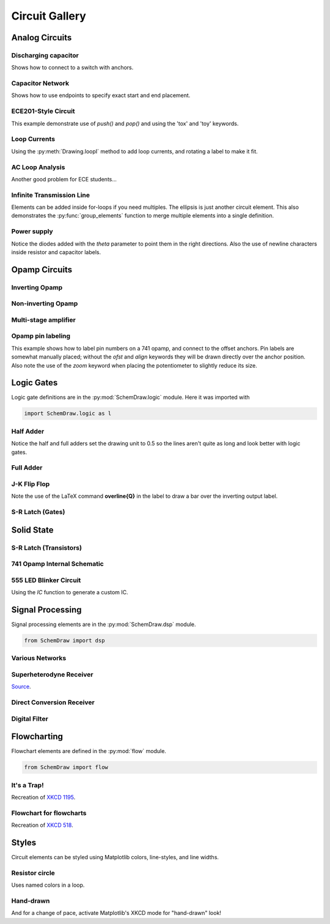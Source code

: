 Circuit Gallery
===============

.. jupyter-execute::
    :hide-code:

    %config InlineBackend.figure_format = 'svg'
    import SchemDraw
    from SchemDraw import elements as elm
    from SchemDraw import logic
    from SchemDraw import dsp
    from SchemDraw import flow


Analog Circuits
---------------

Discharging capacitor
^^^^^^^^^^^^^^^^^^^^^

Shows how to connect to a switch with anchors.

.. jupyter-execute::
    :code-below:
    
    d = SchemDraw.Drawing()
    V1 = d.add(elm.SOURCE_V, label='5V')
    d.add(elm.LINE, d='right', l=d.unit*.75)
    S1 = d.add(elm.SWITCH_SPDT2_CLOSE, d='up', anchor='b', rgtlabel='$t=0$')
    d.add(elm.LINE, d='right', xy=S1.c,  l=d.unit*.75)
    d.add(elm.RES, d='down', label='$100\Omega$', botlabel=['+','$v_o$','-'])
    d.add(elm.LINE, to=V1.start)
    d.add(elm.CAP, xy=S1.a, d='down', toy=V1.start, label='1$\mu$F')
    d.add(elm.DOT)
    d.draw()


Capacitor Network
^^^^^^^^^^^^^^^^^

Shows how to use endpoints to specify exact start and end placement.

.. jupyter-execute::
    :code-below:

    d = SchemDraw.Drawing()
    A  = d.add(elm.DOT, label='a')
    C1 = d.add(elm.CAP, label='8nF')
    C2 = d.add(elm.CAP, label='18nF')
    C3 = d.add(elm.CAP, botlabel='8nF', d='down')
    C4 = d.add(elm.CAP, botlabel='32nF', d='left')
    C5 = d.add(elm.CAP, botlabel='40nF')
    B  = d.add(elm.DOT, label='b')
    C6 = d.add(elm.CAP, label='2.8nF', endpts=[C1.end,C5.start])
    C7 = d.add(elm.CAP, endpts=[C2.end,C5.start])
    C7.add_label('5.6nF', loc='center', ofst=[-.3,-.1], align=('right','bottom'))
    d.draw()



ECE201-Style Circuit
^^^^^^^^^^^^^^^^^^^^

This example demonstrate use of `push()` and `pop()` and using the 'tox' and 'toy' keywords.

.. jupyter-execute::
    :code-below:

    d = SchemDraw.Drawing(unit=2)  # unit=2 makes elements have shorter than normal leads
    d.push()
    R1 = d.add(elm.RES, d='down', label='20$\Omega$')
    V1 = d.add(elm.SOURCE_V, d='down', reverse=True, label='120V')
    d.add(elm.LINE, d='right', l=3)
    d.add(elm.DOT)
    d.pop()
    d.add(elm.LINE, d='right', l=3)
    d.add(elm.DOT)
    d.add(elm.SOURCE_V, d='down', label='60V', reverse=True)
    d.add(elm.RES, label='5$\Omega$')
    d.add(elm.DOT)
    d.add(elm.LINE, d='right', l=3)
    d.add(elm.SOURCE_I, d='up', label='36A')
    d.add(elm.RES, label='10$\Omega$')
    d.add(elm.DOT)
    d.add(elm.LINE, d='left', l=3, move_cur=False)
    d.add(elm.LINE, d='right', l=3)
    d.add(elm.DOT)
    R6 = d.add(elm.RES, d='down', toy=V1.end, label='6$\Omega$')
    d.add(elm.DOT)
    d.add(elm.LINE, d='left', l=3, move_cur=False)
    d.add(elm.RES, d='right', xy=R6.start, label='1.6$\Omega$')
    d.add(elm.DOT, label='a')
    d.add(elm.LINE, d='right', xy=R6.end)
    d.add(elm.DOT, label='b')
    d.draw()


Loop Currents
^^^^^^^^^^^^^

Using the :py:meth:`Drawing.loopI` method to add loop currents, and rotating a label to make it fit.

.. jupyter-execute::
    :code-below:

    d = SchemDraw.Drawing(unit=5)
    V1 = d.add(elm.SOURCE_V, label='$20V$')
    R1 = d.add(elm.RES, d='right', label='400$\Omega$')
    d.add(elm.DOT)
    d.push()
    R2 = d.add(elm.RES, d='down', botlabel='100$\Omega$', lblrotate=True)
    d.add(elm.DOT)
    d.pop()
    L1 = d.add(elm.LINE)
    I1 = d.add(elm.SOURCE_I, d='down', botlabel='1A')
    L2 = d.add(elm.LINE, d='left', tox=V1.start)
    d.loopI([R1,R2,L2,V1], '$I_1$', pad=1.25)
    d.loopI([R1,I1,L2,R2], '$I_2$', pad=1.25)  # Use R1 as top element for both so they get the same height
    d.draw()


AC Loop Analysis
^^^^^^^^^^^^^^^^

Another good problem for ECE students...

.. jupyter-execute::
    :code-below:
    
    d = SchemDraw.Drawing()
    I1 = d.add(elm.SOURCE_I, label=r'$5\angle 0^{\circ}$A')
    d.add(elm.DOT)
    d.push()
    d.add(elm.CAP, d='right', label=r'$-j3\Omega$')
    d.add(elm.DOT)
    d.push()
    d.add(elm.INDUCTOR, d='down', label=r'$j2\Omega$')
    d.add(elm.DOT)
    d.pop()
    d.add(elm.RES, d='right', label=r'$5\Omega$')
    d.add(elm.DOT)
    V1 = d.add(elm.SOURCE_V, d='down', reverse=True, botlabel=r'$5\angle -90^{\circ}$V')
    d.add(elm.LINE, d='left', tox=I1.start)
    d.pop()
    d.add(elm.LINE, d='up', l=d.unit*.8)
    L1 = d.add(elm.INDUCTOR, d='right', label=r'$j3\Omega$', tox=V1.start)
    d.add(elm.LINE, d='down', l=d.unit*.8)
    d.labelI(L1, '$i_g$', top=False)
    d.draw()

Infinite Transmission Line
^^^^^^^^^^^^^^^^^^^^^^^^^^

Elements can be added inside for-loops if you need multiples.
The ellipsis is just another circuit element.
This also demonstrates the :py:func:`group_elements` function to merge multiple elements into a single definition.

.. jupyter-execute::
    :code-below:
    
    d1 = SchemDraw.Drawing()
    d1.add(elm.RES)
    d1.push()
    d1.add(elm.CAP, d='down')
    d1.add(elm.LINE, d='left')
    d1.pop()
    RC = SchemDraw.group_elements(d1)

    d2 = SchemDraw.Drawing()
    for i in range(3):
        d2.add(RC)

    d2.push()
    d2.add(elm.LINE, l=d2.unit/6)
    d2.add(elm.ELLIPSIS)
    d2.add(RC)
    d2.pop()
    d2.here = [d2.here[0], d2.here[1]-d2.unit]
    d2.add(elm.LINE, d='right', l=d2.unit/6)
    d2.add(elm.ELLIPSIS)
    d2.draw()


Power supply
^^^^^^^^^^^^

Notice the diodes added with the `theta` parameter to point them in the right directions.
Also the use of newline characters inside resistor and capacitor labels.

.. jupyter-execute::
    :code-below:
    
    d = SchemDraw.Drawing(inches_per_unit=.5, unit=3)
    D1 = d.add(elm.DIODE, theta=-45)
    d.add(elm.DOT)
    D2 = d.add(elm.DIODE, theta=225, reverse=True)
    d.add(elm.DOT)
    D3 = d.add(elm.DIODE, theta=135, reverse=True)
    d.add(elm.DOT)
    D4 = d.add(elm.DIODE, theta=45)
    d.add(elm.DOT)

    d.add(elm.LINE, xy=D3.end, d='left', l=d.unit/2)
    d.add(elm.DOT_OPEN)
    G = d.add(elm.GAP, d='up', toy=D1.start, label='AC IN')
    d.add(elm.LINE, xy=D4.end, d='left', tox=G.start)
    d.add(elm.DOT_OPEN)

    top = d.add(elm.LINE, xy=D2.end, d='right', l=d.unit*3)
    Q2 = d.add(elm.BJT_NPN_C, anchor='collector', d='up', label='Q2\n2n3055')
    d.add(elm.LINE, xy=Q2.base, d='down', l=d.unit/2)
    Q2b = d.add(elm.DOT)
    d.add(elm.LINE, d='left', l=d.unit/3)
    Q1 = d.add(elm.BJT_NPN_C, anchor='emitter', d='up', label='Q1\n    2n3054')
    d.add(elm.LINE, d='up', xy=Q1.collector, toy=top.center)
    d.add(elm.DOT)

    d.add(elm.LINE, d='down', xy=Q1.base, l=d.unit/2)
    d.add(elm.DOT)
    d.add(elm.ZENER, d='down', reverse=True, botlabel='D2\n500mA')
    d.add(elm.DOT)
    G = d.add(elm.GND)
    d.add(elm.LINE, d='left')
    d.add(elm.DOT)
    d.add(elm.CAP_P, botlabel='C2\n100$\mu$F\n50V', d='up', reverse=True)
    d.add(elm.DOT)
    d.push()
    d.add(elm.LINE, d='right')
    d.pop()
    d.add(elm.RES, d='up', toy=top.end, botlabel='R1\n2.2K\n50V')
    d.add(elm.DOT)

    d.here = [d.here[0]-d.unit, d.here[1]]
    d.add(elm.DOT)
    d.add(elm.CAP_P, d='down', toy=G.start, label='C1\n 1000$\mu$F\n50V', flip=True)
    d.add(elm.DOT)
    d.add(elm.LINE, xy=G.start, tox=D4.start, d='left')
    d.add(elm.LINE, d='up', toy=D4.start)

    d.add(elm.RES, d='right', xy=Q2b.center, label='R2', botlabel='56$\Omega$ 1W')
    d.add(elm.DOT)
    d.push()
    d.add(elm.LINE, d='up', toy=top.start)
    d.add(elm.DOT)
    d.add(elm.LINE, d='left', tox=Q2.emitter)
    d.pop()
    d.add(elm.CAP_P, d='down', toy=G.start, botlabel='C3\n470$\mu$F\n50V')
    d.add(elm.DOT)
    d.add(elm.LINE, d='left', tox=G.start, move_cur=False)
    d.add(elm.LINE, d='right')
    d.add(elm.DOT)
    d.add(elm.RES, d='up', toy=top.center, botlabel='R3\n10K\n1W')
    d.add(elm.DOT)
    d.add(elm.LINE, d='left', move_cur=False)
    d.add(elm.LINE, d='right')
    d.add(elm.DOT_OPEN)
    d.add(elm.GAP, d='down', toy=G.start, label='$V_{out}$')
    d.add(elm.DOT_OPEN)
    d.add(elm.LINE, d='left')
    d.draw()


Opamp Circuits
--------------

Inverting Opamp
^^^^^^^^^^^^^^^

.. jupyter-execute::
    :code-below:
    
    d = SchemDraw.Drawing()
    op = d.add(elm.OPAMP)
    d.add(elm.LINE, d='left', xy=op.in2, l=d.unit/4)
    d.add(elm.LINE, d='down', l=d.unit/5)
    d.add(elm.GND)
    d.add(elm.LINE, d='left', xy=op.in1, l=d.unit/6)
    d.add(elm.DOT)
    d.push()
    Rin = d.add(elm.RES, d='left', xy=op.in1-[d.unit/5,0], botlabel='$R_{in}$', lftlabel='$v_{in}$')
    d.pop()
    d.add(elm.LINE, d='up', l=d.unit/2)
    Rf = d.add(elm.RES,  d='right', l=d.unit*1, label='$R_f$')
    d.add(elm.LINE, d='down', toy=op.out)
    d.add(elm.DOT)
    d.add(elm.LINE, d='left', tox=op.out)
    d.add(elm.LINE, d='right', l=d.unit/4, rgtlabel='$v_{o}$')
    d.draw()


Non-inverting Opamp
^^^^^^^^^^^^^^^^^^^

.. jupyter-execute::
    :code-below:

    d = SchemDraw.Drawing()
    op = d.add(elm.OPAMP)
    d.add(elm.LINE, xy=op.out, l=.75)
    d.add(elm.LINE, xy=op.in1, d='left', l=.75)
    d.add(elm.LINE, d='up', l=1.5)
    d.add(elm.DOT)
    R1 = d.add(elm.RES, d='left', label='$R_1$')
    d.add(elm.GND)
    Rf = d.add(elm.RES, d='right', xy=R1.start, tox=op.out+.5, label='$R_f$')
    d.add(elm.LINE, d='down', toy=op.out)
    dot = d.add(elm.DOT)
    d.add(elm.LINE, d='left', xy=op.in2, l=.75)
    d.add(elm.DOT)
    R3 = d.add(elm.RES, d='down', label='$R_3$')
    d.add(elm.DOT)
    d.add(elm.GND)
    R2 = d.add(elm.RES, d='left', xy=R3.start, label='$R_2$')
    d.add(elm.SOURCE_V, d='down', reverse=True, label='$v_{in}$')
    d.add(elm.LINE, d='right', tox=Rf.end)
    d.add(elm.GAP_LABEL, d='down', xy=dot.start, toy=R3.end, label=['+','$v_o$','$-$'])
    d.draw()


Multi-stage amplifier
^^^^^^^^^^^^^^^^^^^^^

.. jupyter-execute::
    :code-below:
    
    d = SchemDraw.Drawing()
    d.add(elm.GND)
    d.add(elm.SOURCE_V, label='$500mV$')

    d.add(elm.RES, d='right', label='20k$\Omega$')
    Vin = d.add(elm.DOT)
    d.add(elm.LINE, l=.5)
    O1 = d.add(elm.OPAMP, anchor='in1')
    d.add(elm.LINE, l=.75, d='left', xy=O1.in2)
    d.add(elm.GND)
    d.add(elm.LINE,xy=Vin.start,d='up',l=2)
    d.add(elm.RES,d='right',label='100k$\Omega$')
    d.add(elm.LINE,d='down',toy=O1.out)
    d.add(elm.DOT)
    d.add(elm.LINE,xy=O1.out,d='right',l=5)
    O2 = d.add(elm.OPAMP, anchor='in2')
    Vin2 = d.add(elm.LINE, l=.5, d='left', xy=O2.in1)
    d.add(elm.DOT)
    d.add(elm.RES, d='left', label='30k$\Omega$')
    d.add(elm.GND)
    d.add(elm.LINE,xy=Vin2.end,d='up',l=1.5)
    d.add(elm.RES,d='right',label='90k$\Omega$')
    d.add(elm.LINE,d='down',toy=O2.out)
    d.add(elm.DOT)
    d.add(elm.LINE, xy=O2.out,d='right',l=1, rgtlabel='$v_{out}$')
    d.draw()


Opamp pin labeling
^^^^^^^^^^^^^^^^^^

This example shows how to label pin numbers on a 741 opamp, and connect to the offset anchors.
Pin labels are somewhat manually placed; without the `ofst` and `align` keywords they
will be drawn directly over the anchor position. Also note the use of the `zoom` keyword
when placing the potentiometer to slightly reduce its size.

.. jupyter-execute::
    :code-below:

    d = SchemDraw.Drawing(fontsize=12)
    op = d.add(elm.OPAMP, label='741', lblloc='center', lblofst=0)
    d.add(elm.LINE, xy=op.in1, d='left', l=.5)
    d.add(elm.LINE, d='down', l=d.unit/2)
    d.add(elm.GND)
    d.add(elm.LINE, xy=op.in2, d='left', l=.5)
    d.add(elm.LINE, xy=op.out, d='right', l=.5, rgtlabel='$V_o$')
    d.add(elm.LINE, xy=op.vd, d='up', l=1, rgtlabel='$+V_s$')
    trim = d.add(elm.POT, xy=op.n1, d='down', flip=True, zoom=.7)
    d.add(elm.LINE, d='right', tox=op.n1a)
    d.add(elm.LINE, d='up', to=op.n1a)
    d.add(elm.LINE, d='left', xy=trim.tap, tox=op.vs)
    d.add(elm.DOT)
    d.push()
    d.add(elm.LINE, d='down', l=d.unit/3)
    d.add(elm.GND)
    d.pop()
    d.add(elm.LINE, d='up', toy=op.vs)    
    op.add_label('1', loc='n1', size=9, ofst=[-.1, -.25], align=('right', 'top'))
    op.add_label('5', loc='n1a', size=9, ofst=[-.1, -.25], align=('right', 'top'))
    op.add_label('4', loc='vs', size=9, ofst=[-.1, -.2], align=('right', 'top'))
    op.add_label('7', loc='vd', size=9, ofst=[-.1, .2], align=('right', 'bottom'))
    op.add_label('2', loc='in1', size=9, ofst=[-.1, .1], align=('right', 'bottom'))
    op.add_label('3', loc='in2', size=9, ofst=[-.1, .1], align=('right', 'bottom'))
    op.add_label('6', loc='out', size=9, ofst=[-.1, .1], align=('left', 'bottom'))
    d.draw()


Logic Gates
-----------    

Logic gate definitions are in the :py:mod:`SchemDraw.logic` module. Here it was imported with

.. code-block:: python

    import SchemDraw.logic as l


Half Adder
^^^^^^^^^^

Notice the half and full adders set the drawing unit to 0.5 so the lines aren't quite as long and look better with logic gates.

.. jupyter-execute::
    :code-below:

    d = SchemDraw.Drawing(unit=.5)
    S = d.add(logic.XOR2, rgtlabel='$S$')
    A = d.add(logic.DOT, xy=S.in1)
    d.add(logic.LINE, d='left', l=d.unit*2, lftlabel='$A$')
    d.add(logic.LINE, d='left', xy=S.in2)
    B = d.add(logic.DOT)
    d.add(logic.LINE, d='left', lftlabel='$B$')

    d.add(logic.LINE, d='down', xy=A.start, l=d.unit*3)
    C = d.add(logic.AND2, d='right', anchor='in1', rgtlabel='$C$')
    d.add(logic.LINE, d='down', xy=B.start, toy=C.in2)
    d.add(logic.LINE, to=C.in2)
    d.draw()


Full Adder
^^^^^^^^^^

.. jupyter-execute::
    :code-below:
    
    d = SchemDraw.Drawing(unit=.5)
    X1 = d.add(logic.XOR2)
    d.add(logic.DOT)
    A = d.add(logic.DOT, xy=X1.in1)
    Ain = d.add(logic.LINE, d='left', l=d.unit*2, lftlabel='$A$')
    d.add(logic.LINE, d='left', xy=X1.in2)
    B = d.add(logic.DOT)
    d.add(logic.LINE, d='left', lftlabel='$B$')

    d.add(logic.LINE, xy=X1.out, d='right', l=d.unit)
    X2 = d.add(logic.XOR2, anchor='in1')
    C = d.add(logic.LINE, d='down', xy=X2.in2, l=d.unit*2)
    d.push()
    d.add(logic.DOT, xy=C.center)
    d.add(logic.LINE, d='left', tox=Ain.end, lftlabel='$C_{in}$')
    d.pop()

    A1 = d.add(logic.AND2, d='right', anchor='in1')
    d.add(logic.LINE, d='left', xy=A1.in2, tox=X1.out)
    d.add(logic.LINE, d='up', toy=X1.out)
    A2 = d.add(logic.AND2, d='right', anchor='in1', xy=[A1.in1[0],A1.in2[1]-d.unit*2])
    d.add(logic.LINE, xy=A2.in1, d='left', tox=A.start)
    d.add(logic.LINE, d='up', toy=A.start)
    d.add(logic.LINE, xy=A2.in2, d='left', tox=B.start)
    d.add(logic.LINE, d='up', toy=B.start)

    O1 = d.add(logic.OR2, d='right', xy=[A1.out[0],(A1.out[1]+A2.out[1])/2], rgtlabel='$C_{out}$')
    d.add(logic.LINE, xy=A1.out,d='down', toy=O1.in1)
    d.add(logic.LINE, xy=A2.out,d='up', toy=O1.in2)
    d.add(logic.LINE, xy=X2.out, d='right', tox=O1.out, rgtlabel='$S$')
    d.draw()




J-K Flip Flop
^^^^^^^^^^^^^

Note the use of the LaTeX command **overline{Q}** in the label to draw a bar over the inverting output label.

.. jupyter-execute::
    :code-below:
    
    d = SchemDraw.Drawing()
    # Two front gates (SR latch)
    G1 = d.add(logic.NAND2, anchor='in1')
    d.add(logic.LINE, l=d.unit/6)
    Q1 = d.add(logic.DOT)
    d.add(logic.LINE, l=d.unit/6)
    Q2 = d.add(logic.DOT)
    d.add(logic.LINE, l=d.unit/3, rgtlabel='$Q$')
    G2 = d.add(logic.NAND2, anchor='in1', xy=[G1.in1[0],G1.in1[1]-2.5])
    d.add(logic.LINE, l=d.unit/6)
    Qb = d.add(logic.DOT)
    d.add(logic.LINE, l=d.unit/3)
    Qb2 = d.add(logic.DOT)
    d.add(logic.LINE, l=d.unit/6, rgtlabel='$\overline{Q}$')
    S1 = d.add(logic.LINE, xy=G2.in1, d='up', l=d.unit/6)
    d.add(logic.LINE, d='down', xy=Q1.start, l=d.unit/6)
    d.add(logic.LINE, to=S1.end)
    R1 = d.add(logic.LINE, xy=G1.in2, d='down', l=d.unit/6)
    d.add(logic.LINE, d='up', xy=Qb.start, l=d.unit/6)
    d.add(logic.LINE, to=R1.end)

    # Two back gates
    d.add(logic.LINE, xy=G1.in1, d='left', l=d.unit/6)
    J = d.add(logic.NAND3, anchor='out', reverse=True)
    d.add(logic.LINE, xy=J.in3, d='up', l=d.unit/6)
    d.add(logic.LINE, d='right', tox=Qb2.start)
    d.add(logic.LINE, d='down', toy=Qb2.start)
    d.add(logic.LINE, d='left', xy=J.in2, l=d.unit/4, lftlabel='$J$')
    d.add(logic.LINE, xy=G2.in2, d='left', l=d.unit/6)
    K = d.add(logic.NAND3, anchor='out', reverse=True)
    d.add(logic.LINE, xy=K.in1, d='down', l=d.unit/6)
    d.add(logic.LINE, d='right', tox=Q2.start)
    d.add(logic.LINE, d='up', toy=Q2.start)
    d.add(logic.LINE, d='left', xy=K.in2, l=d.unit/4, lftlabel='$K$')
    C = d.add(logic.LINE, d='down', xy=J.in1, toy=K.in3)
    d.add(logic.DOT, xy=C.center)
    d.add(logic.LINE, d='left', xy=C.center, l=d.unit/4, lftlabel='$CLK$')
    d.draw()


S-R Latch (Gates)
^^^^^^^^^^^^^^^^^

.. jupyter-execute::
    :code-below:
    
    d = SchemDraw.Drawing()
    d.add(logic.LINE, l=d.unit/4, lftlabel='$R$')
    G1 = d.add(logic.NOR2, anchor='in1')
    d.add(logic.LINE, l=d.unit/4)
    Q = d.add(logic.DOT)
    d.add(logic.LINE, l=d.unit/4, rgtlabel='$Q$')

    G2 = d.add(logic.NOR2, anchor='in1', xy=[G1.in1[0],G1.in1[1]-2.5])
    d.add(logic.LINE, l=d.unit/4)
    Qb = d.add(logic.DOT)
    d.add(logic.LINE, l=d.unit/4, rgtlabel='$\overline{Q}$')
    S1 = d.add(logic.LINE, xy=G2.in1, d='up', l=d.unit/6)
    d.add(logic.LINE, d='down', xy=Q.start, l=d.unit/6)
    d.add(logic.LINE, to=S1.end)
    R1 = d.add(logic.LINE, xy=G1.in2, d='down', l=d.unit/6)
    d.add(logic.LINE, d='up', xy=Qb.start, l=d.unit/6)
    d.add(logic.LINE, to=R1.end)
    d.add(logic.LINE, d='left', xy=G2.in2, l=d.unit/4, lftlabel='$S$')
    d.draw()



Solid State
-----------

S-R Latch (Transistors)
^^^^^^^^^^^^^^^^^^^^^^^

.. jupyter-execute::
    :code-below:

    d = SchemDraw.Drawing()
    Q1 = d.add(elm.BJT_NPN_C, reverse=True, lftlabel='Q1')
    Q2 = d.add(elm.BJT_NPN_C, xy=[d.unit*2,0], label='Q2')
    d.add(elm.LINE, xy=Q1.collector, d='up', l=d.unit/2)

    R1 = d.add(elm.RES, d='up', label='R1', move_cur=False)
    d.add(elm.DOT, lftlabel='V1')
    d.add(elm.RES, d='right', botlabel='R3', l=d.unit*.75)
    d.add(elm.DOT)
    d.push()
    d.add(elm.LINE, d='up', l=d.unit/8)
    d.add(elm.DOT_OPEN, label='Set')
    d.pop()
    d.add(elm.LINE, to=Q2.base)

    d.add(elm.LINE, xy=Q2.collector, d='up', l=d.unit/2)
    d.add(elm.DOT, rgtlabel='V2')
    R2 = d.add(elm.RES, d='up', botlabel='R2', move_cur=False)
    d.add(elm.RES, d='left', botlabel='R4', l=d.unit*.75)
    d.add(elm.DOT)
    d.push()
    d.add(elm.LINE, d='up', l=d.unit/8)
    d.add(elm.DOT_OPEN, label='Reset')
    d.pop()
    d.add(elm.LINE, to=Q1.base)

    d.add(elm.LINE, xy=Q1.emitter, d='down', l=d.unit/4)
    BOT = d.add(elm.LINE, d='right', tox=Q2.emitter)
    d.add(elm.LINE, to=Q2.emitter)
    d.add(elm.DOT, xy=BOT.center)
    d.add(elm.GND, xy=BOT.center)

    TOP = d.add(elm.LINE, endpts=[R1.end,R2.end])
    d.add(elm.DOT, xy=TOP.center)
    d.add(elm.LINE, xy=TOP.center, d='up', l=d.unit/8, rgtlabel='Vcc')
    d.draw()


741 Opamp Internal Schematic
^^^^^^^^^^^^^^^^^^^^^^^^^^^^

.. jupyter-execute::
    :code-below:

    d = SchemDraw.Drawing(fontsize=12, unit=2.5)
    Q1 = d.add(elm.BJT_NPN, label='Q1', lftlabel='+IN')
    Q3 = d.add(elm.BJT_PNP, xy=Q1.emitter, anchor='emitter', lftlabel='Q3', flip=True, d='left')
    d.add(elm.LINE, d='down', xy=Q3.collector)
    d.add(elm.DOT)
    d.push()
    d.add(elm.LINE, d='right', l=d.unit/4)
    Q7 = d.add(elm.BJT_NPN, anchor='base', label='Q7')
    d.pop()
    d.add(elm.LINE, d='down', l=d.unit*1.25)
    Q5 = d.add(elm.BJT_NPN, anchor='collector', d='left', flip=True, lftlabel='Q5')
    d.add(elm.LINE, d='left', xy=Q5.emitter, l=d.unit/2, lftlabel='OFST\nNULL', move_cur=False)
    d.add(elm.RES, d='down', xy=Q5.emitter, label='R1\n1K')
    d.add(elm.LINE, d='right', l=d.unit*.75)
    d.add(elm.DOT)
    R3 = d.add(elm.RES, d='up', label='R3\n50K')
    d.add(elm.LINE, toy=Q5.base)
    d.add(elm.DOT)
    d.push()
    d.add(elm.LINE, d='left', to=Q5.base)
    d.add(elm.LINE, xy=Q7.emitter, d='down', toy=Q5.base)
    d.add(elm.DOT)
    d.pop()
    d.add(elm.LINE, d='right', l=d.unit/4)
    Q6 = d.add(elm.BJT_NPN, anchor='base', label='Q6')
    d.add(elm.LINE, xy=Q6.emitter, l=d.unit/3, rgtlabel='\nOFST\nNULL', move_cur=False)
    d.add(elm.RES, xy=Q6.emitter, d='down', label='R2\n1K')
    d.add(elm.DOT)

    d.add(elm.LINE, xy=Q6.collector, d='up', toy=Q3.collector)
    Q4 = d.add(elm.BJT_PNP, anchor='collector', d='right', label='Q4')
    d.add(elm.LINE, xy=Q4.base, d='left', tox=Q3.base)
    d.add(elm.LINE, xy=Q4.emitter, d='up', toy=Q1.emitter)
    Q2 = d.add(elm.BJT_NPN, anchor='emitter', d='left', flip=True, lftlabel='Q2', rgtlabel='$-$IN')
    d.add(elm.LINE, xy=Q2.collector, d='up', l=d.unit/3)
    d.add(elm.DOT)
    Q8 = d.add(elm.BJT_PNP, lftlabel='Q8', anchor='base', d='left', flip=True)
    d.add(elm.LINE, xy=Q8.collector, d='down', toy=Q2.collector)
    d.add(elm.DOT)
    d.add(elm.LINE, d='left', xy=Q2.collector, tox=Q1.collector)
    d.add(elm.LINE, d='up', xy=Q8.emitter, l=d.unit/4)
    top = d.add(elm.LINE, d='left', tox=Q7.collector)
    d.add(elm.LINE, d='down', toy=Q7.collector)

    d.add(elm.LINE, d='right', xy=top.start, l=d.unit*2)
    d.add(elm.LINE, d='down', l=d.unit/4)
    Q9 = d.add(elm.BJT_PNP, anchor='emitter', d='right', label='Q9', lblofst=-.1)
    d.add(elm.LINE, d='left', xy=Q9.base, tox=Q8.base)
    d.add(elm.DOT, xy=Q4.base)
    d.add(elm.LINE, xy=Q4.base, d='down', l=d.unit/2)
    d.add(elm.LINE, d='right', tox=Q9.collector)
    d.add(elm.DOT)
    d.add(elm.LINE, xy=Q9.collector, d='down', toy=Q6.collector)
    Q10 = d.add(elm.BJT_NPN, anchor='collector', d='left', flip=True, lftlabel='Q10')
    d.add(elm.RES, d='down', xy=Q10.emitter, toy=R3.start, label='R4\n5K')
    d.add(elm.DOT)

    Q11 = d.add(elm.BJT_NPN, xy=Q10.base, anchor='base', label='Q11')
    d.add(elm.DOT, xy=Q11.base)
    d.add(elm.LINE, d='up', l=d.unit/2)
    d.add(elm.LINE, d='right', tox=Q11.collector)
    d.add(elm.DOT)
    d.add(elm.LINE, d='down', xy=Q11.emitter, toy=R3.start)
    d.add(elm.DOT)
    d.add(elm.LINE, d='up', xy=Q11.collector, l=d.unit*2)
    d.add(elm.RES, toy=Q9.collector, botlabel='R5\n39K')
    Q12 = d.add(elm.BJT_PNP, anchor='collector', d='left', flip=True, lftlabel='Q12', lblofst=-.1)
    d.add(elm.LINE, d='up', xy=Q12.emitter, l=d.unit/4)
    d.add(elm.DOT)
    d.add(elm.LINE, d='left', tox=Q9.emitter)
    d.add(elm.DOT)
    d.add(elm.LINE, d='right', xy=Q12.base, l=d.unit/4)
    d.add(elm.DOT)
    d.push()
    d.add(elm.LINE, d='down', toy=Q12.collector)
    d.add(elm.LINE, d='left', tox=Q12.collector)
    d.add(elm.DOT)
    d.pop()
    d.add(elm.LINE, d='right', l=d.unit*1.5)
    Q13 = d.add(elm.BJT_PNP, anchor='base', label='Q13')
    d.add(elm.LINE, d='up', l=d.unit/4)
    d.add(elm.DOT)
    d.add(elm.LINE, d='left', tox=Q12.emitter)
    K = d.add(elm.LINE, d='down', xy=Q13.collector, l=d.unit/5)
    d.add(elm.DOT)
    d.add(elm.LINE, d='down')
    Q16 = d.add(elm.BJT_NPN, anchor='collector', d='right', label='Q16', lblofst=-.1)
    d.add(elm.LINE, xy=Q16.base, d='left', l=d.unit/3)
    d.add(elm.DOT)
    R7 = d.add(elm.RES, d='up', toy=K.end, label='R7\n4.5K')
    d.add(elm.DOT)
    d.add(elm.LINE, d='right', tox=Q13.collector, move_cur=False)
    R8 = d.add(elm.RES, d='down', xy=R7.start, label='R8\n7.5K')
    d.add(elm.DOT)
    d.add(elm.LINE, d='right', tox=Q16.emitter)
    J = d.add(elm.DOT)
    d.add(elm.LINE, d='up', toy=Q16.emitter)
    Q15 = d.add(elm.BJT_NPN, anchor='collector', xy=R8.end, label='Q15', d='right')
    d.add(elm.LINE, xy=Q15.base, d='left', l=d.unit/2)
    d.add(elm.DOT)
    C1 = d.add(elm.CAP, d='up', toy=R7.end, label='C1\n30pF')
    d.add(elm.LINE, d='right', tox=Q13.collector)
    d.add(elm.LINE, d='left', xy=C1.start, tox=Q6.collector)
    d.add(elm.DOT)
    d.add(elm.LINE, d='down', xy=J.center, l=d.unit/2)
    Q19 = d.add(elm.BJT_NPN, anchor='collector', d='right', label='Q19')
    d.add(elm.LINE, xy=Q19.base, d='left', tox=Q15.emitter)
    d.add(elm.DOT)
    d.add(elm.LINE, d='up', toy=Q15.emitter, move_cur=False)
    d.add(elm.LINE, xy=Q19.emitter, d='down', l=d.unit/4)
    d.add(elm.DOT)
    d.add(elm.LINE, d='left')
    Q22 = d.add(elm.BJT_NPN, anchor='base', d='left', flip=True, lftlabel='Q22')
    d.add(elm.LINE, d='up', xy=Q22.collector, toy=Q15.base)
    d.add(elm.DOT)
    d.add(elm.LINE, d='down', xy=Q22.emitter, toy=R3.start)
    d.add(elm.DOT)
    d.add(elm.LINE, d='left', tox=R3.start, move_cur=False)
    d.add(elm.LINE, d='right', tox=Q15.emitter)
    d.add(elm.DOT)
    d.push()
    d.add(elm.RES, d='up', label='R12\n50K')
    d.add(elm.LINE, toy=Q19.base)
    d.pop()
    d.add(elm.LINE, tox=Q19.emitter)
    d.add(elm.DOT)
    R11 = d.add(elm.RES, d='up', label='R11\n50')
    d.add(elm.LINE, toy=Q19.emitter)

    d.add(elm.LINE, xy=Q13.emitter, d='up', l=d.unit/4)
    d.add(elm.LINE, d='right', l=d.unit*1.5)
    d.add(elm.DOT)
    d.add(elm.LINE, l=d.unit/4, rgtlabel='V+', move_cur=False)
    d.add(elm.LINE, d='down', l=d.unit*.75)
    Q14 = d.add(elm.BJT_NPN, anchor='collector', d='right', label='Q14')
    d.add(elm.LINE, d='left', xy=Q14.base, l=d.unit/2)
    d.push()
    d.add(elm.DOT)
    d.add(elm.LINE, d='down', l=d.unit/2)
    Q17 = d.add(elm.BJT_NPN, anchor='collector', d='left', flip=True, lftlabel='Q17', lblofst=-.1)
    d.add(elm.LINE, xy=Q17.base, d='right', tox=Q14.emitter)
    d.add(elm.DOT)
    J = d.add(elm.LINE, d='up', toy=Q14.emitter)
    d.pop()
    d.add(elm.LINE, tox=Q13.collector)
    d.add(elm.DOT)
    d.add(elm.RES, xy=J.start, d='down', label='R9\n25')
    d.add(elm.DOT)
    d.push()
    d.add(elm.LINE, d='left', tox=Q17.emitter)
    d.add(elm.LINE, d='up', toy=Q17.emitter)
    d.pop()
    d.add(elm.LINE, d='down', l=d.unit/4)
    d.add(elm.DOT)
    d.add(elm.LINE, d='right', l=d.unit/4, rgtlabel='OUT', move_cur=False)
    d.add(elm.RES, d='down', label='R10\n50')
    Q20 = d.add(elm.BJT_PNP, d='right', anchor='emitter', label='Q20')
    d.add(elm.LINE, xy=Q20.base, d='left', l=d.unit/2)
    d.add(elm.LINE, d='up', toy=Q15.collector)
    d.add(elm.LINE, d='left', tox=Q15.collector)
    d.add(elm.DOT)
    d.add(elm.LINE, xy=Q20.collector, d='down', toy=R3.start)
    d.add(elm.DOT)
    d.add(elm.LINE, d='right', l=d.unit/4, rgtlabel='V-', move_cur=False)
    d.add(elm.LINE, d='left', tox=R11.start)
    d.draw()


555 LED Blinker Circuit
^^^^^^^^^^^^^^^^^^^^^^^

Using the `IC` function to generate a custom IC.

.. jupyter-execute::
    :code-below:
    
    d = SchemDraw.Drawing()
    IC555def = elm.ic({'name': 'TRG', 'side': 'left', 'pin': '2'},
                    {'name': 'THR', 'side': 'left', 'pin': '6'},
                    {'name': 'DIS', 'side': 'left', 'pin': '7'},
                    {'name': 'CTL', 'side': 'right', 'pin': '5'},
                    {'name': 'OUT', 'side': 'right', 'pin': '3'},
                    {'name': 'RST', 'side': 'top', 'pin': '4'},
                    {'name': 'Vcc', 'side': 'top', 'pin': '8'},
                    {'name': 'GND', 'side': 'bot', 'pin': '1'},
                    edgepadW=.5,
                    edgepadH=1,
                    pinspacing=2,
                    leadlen=1)
    T = d.add(IC555def, label='555')
    BOT = d.add(elm.GND, xy=T.GND)
    d.add(elm.DOT)
    d.add(elm.RES, endpts=[T.DIS, T.THR], label='Rb')
    d.add(elm.RES, d='up', xy=T.DIS, label='Ra', rgtlabel='+Vcc')
    d.add(elm.LINE, endpts=[T.THR, T.TRG])
    d.add(elm.CAP, xy=T.TRG, d='down', toy=BOT.start, label='C', l=d.unit/2)
    d.add(elm.LINE, d='right', tox=BOT.start)
    d.add(elm.CAP, d='down', xy=T.CTL, toy=BOT.start, botlabel='.01$\mu$F')
    d.add(elm.DOT)
    d.add(elm.DOT, xy=T.DIS)
    d.add(elm.DOT, xy=T.THR)
    d.add(elm.DOT, xy=T.TRG)
    d.add(elm.LINE, endpts=[T.RST,T.Vcc])
    d.add(elm.DOT)
    d.add(elm.LINE, d='up', l=d.unit/4, rgtlabel='+Vcc')
    d.add(elm.RES, xy=T.OUT, d='right', label='330')
    d.add(elm.LED, flip=True, d='down', toy=BOT.start)
    d.add(elm.LINE, d='left', tox=BOT.start)
    d.draw()


Signal Processing
-----------------

Signal processing elements are in the :py:mod:`SchemDraw.dsp` module.

.. code-block:: python

    from SchemDraw import dsp


Various Networks
^^^^^^^^^^^^^^^^

.. jupyter-execute::
    :code-below:
    
    d = SchemDraw.Drawing()
    d.add(dsp.LINE, l=d.unit/3, label='in')
    inpt = d.add(dsp.DOT)
    d.add(dsp.ARROW, l=d.unit/3)
    delay = d.add(dsp.makebox(2,2), label='Delay\nT', anchor='W')
    d.add(dsp.ARROW, l=d.unit/2, d='right', xy=delay.E)
    sm = d.add(dsp.SUMSIGMA)
    d.add(dsp.ARROW, xy=sm.E, l=d.unit/2)
    intg = d.add(dsp.makebox(2, 2), label='$\int$', anchor='W')
    d.add(dsp.LINE, xy=intg.E, l=d.unit/2, d='right')
    d.add(dsp.ARROWHEAD, label='out')
    d.add(dsp.LINE, xy=inpt.center, d='down', l=d.unit/2)
    d.add(dsp.LINE, d='right', tox=sm.S)
    d.add(dsp.LINE, d='up', toy=sm.S)
    d.add(dsp.ARROWHEAD, botlabel='+')
    d.draw()

.. jupyter-execute::
    :code-below:
    
    d = SchemDraw.Drawing(fontsize=14)
    d.add(dsp.LINE, l=d.unit/2, label='F(s)')
    d.push()
    d.add(dsp.DOT)
    d.add(dsp.LINE, d='up', l=d.unit/2)
    d.add(dsp.ARROW, d='right', l=d.unit/2)
    h1 = d.add(dsp.makebox(2, 2), label='$H_1(s)$', anchor='W')
    d.pop()
    d.add(dsp.LINE, d='down', l=d.unit/2)
    d.add(dsp.ARROW, d='right', l=d.unit/2)
    h2 = d.add(dsp.makebox(2, 2), label='$H_2(s)$', anchor='W')
    sm = d.add(dsp.SUMSIGMA, xy=[h1.E[0] + d.unit/2, 0], anchor='center', d='right')
    d.add(dsp.LINE, xy=h1.E, d='right', tox=sm.N)
    d.add(dsp.ARROW, d='down', toy=sm.N)
    d.add(dsp.LINE, xy=h2.E, d='right', tox=sm.S)
    d.add(dsp.ARROW, d='up', toy=sm.S)
    d.add(dsp.LINE, xy=sm.E, l=d.unit/3, d='right')
    d.add(dsp.ARROWHEAD, label='Y(s)')
    d.draw()


Superheterodyne Receiver
^^^^^^^^^^^^^^^^^^^^^^^^

`Source <https://www.electronicdesign.com/adc/high-speed-rf-sampling-adc-boosts-bandwidth-dynamic-range>`_.

.. jupyter-execute::
    :code-below:

    d = SchemDraw.Drawing(fontsize=12)
    d.add(dsp.ANT)
    d.add(dsp.LINE, d='right', l=d.unit/4)
    filt1 = d.add(dsp.FILT_BP, botlabel='RF filter\n#1', anchor='W', lblofst=.2, fill='thistle')
    d.add(dsp.LINE, xy=filt1.E, l=d.unit/4)
    d.add(dsp.AMP, label='LNA', fill='lightblue')
    d.add(dsp.LINE, l=d.unit/4)
    filt2 = d.add(dsp.FILT_BP, botlabel='RF filter\n#2', anchor='W', lblofst=.2, fill='thistle')
    d.add(dsp.LINE, xy=filt2.E, d='right', l=d.unit/3)
    mix = d.add(dsp.MIX, label='Mixer', fill='navajowhite')
    d.add(dsp.LINE, xy=mix.S, d='down', l=d.unit/3)
    d.add(dsp.OSC, rgtlabel='Local\nOscillator', d='right', lblofst=.2, anchor='N', fill='navajowhite')
    d.add(dsp.LINE, xy=mix.E, d='right', l=d.unit/3)
    filtIF = d.add(dsp.FILT_BP, anchor='W', botlabel='IF filter', lblofst=.2, fill='thistle')
    d.add(dsp.LINE, xy=filtIF.E, d='right', l=d.unit/4)
    d.add(dsp.AMP, label='IF\namplifier', fill='lightblue')
    d.add(dsp.LINE, l=d.unit/4)
    demod = d.add(dsp.DEMOD, anchor='W', botlabel='Demodulator', lblofst=.2, fill='navajowhite')
    d.add(dsp.ARROW, xy=demod.E, d='right', l=d.unit/3)
    d.draw()

Direct Conversion Receiver
^^^^^^^^^^^^^^^^^^^^^^^^^^

.. jupyter-execute::
    :code-below:

    d = SchemDraw.Drawing()
    d.add(dsp.ANT)
    d.add(dsp.ARROW, d='right', l=d.unit/2, botlabel='$f_{RF}$')
    d.add(dsp.AMP, label='LNA')
    d.add(dsp.LINE, d='right', l=d.unit/5)
    d.add(dsp.DOT)
    d.push()
    d.add(dsp.LINE, l=d.unit/4)
    mix1 = d.add(dsp.MIX, label='Mixer')
    d.add(dsp.ARROW, l=d.unit/2)
    lpf1 = d.add(dsp.FILT_LP, botlabel='LPF', lblofst=.2)
    d.add(dsp.LINE, l=d.unit/6)
    adc1 = d.add(dsp.ADC, label='ADC')
    d.add(dsp.ARROW, l=d.unit/3)
    dsp1 = d.add(dsp.ic({'side': 'L'}, {'side': 'L'}, {'side': 'R'}, size=(2.75, 5), leadlen=0), anchor='inL2', label='DSP')
    d.add(dsp.ARROW, xy=dsp1.inR1, l=d.unit/3)
    d.pop()

    d.add(dsp.LINE, d='down', toy=dsp1.inL1)
    d.add(dsp.ARROW, d='right', tox=mix1.W)
    mix2 = d.add(dsp.MIX, label='Mixer')
    d.add(dsp.ARROW, tox=lpf1.W)
    d.add(dsp.FILT_LP, botlabel='LPF', lblofst=.2)
    d.add(dsp.LINE, tox=adc1.W)
    d.add(dsp.ADC, label='ADC')
    d.add(dsp.ARROW, to=dsp1.inL1)

    d.add(dsp.ARROWHEAD, xy=mix1.S, d='up')
    d.add(dsp.LINE, xy=mix1.S, d='down', l=d.unit/6)
    d.add(dsp.LINE, d='left', l=d.unit*1.25)
    d.add(dsp.LINE, d='down', l=d.unit*.75)
    flo = d.add(dsp.DOT, lftlabel='$f_{LO}$')
    d.push()
    d.add(dsp.LINE, d='down', l=d.unit/5)
    d.add(dsp.OSC, rgtlabel='LO', d='right', anchor='N', lblofst=.15)
    d.pop()
    d.add(dsp.ARROWHEAD, xy=mix2.S, d='up')
    d.add(dsp.LINE, xy=mix2.S, d='down', l=d.unit/4)
    b1 = d.add(dsp.BOX, label='90°', anchor='N', d='right')
    d.add(dsp.ARROWHEAD, xy=b1.W, d='right')
    d.add(dsp.LINE, xy=b1.W, d='left', l=d.unit/4)
    d.add(dsp.LINE, d='up', toy=flo.center)
    d.add(dsp.LINE, d='left', tox=flo.center)
    d.draw()

Digital Filter
^^^^^^^^^^^^^^

.. jupyter-execute::
    :code-below:

    d = SchemDraw.Drawing(unit=1, fontsize=14)
    d.add(dsp.LINE, lftlabel='x[n]', l=d.unit*2)
    d.add(dsp.DOT)

    d.push()
    d.add(dsp.LINE, d='right')
    d.add(dsp.AMP, botlabel='$b_0$')
    d.add(dsp.ARROW)
    s0 = d.add(dsp.SUM, anchor='W')
    d.pop()

    d.add(dsp.ARROW, d='down')
    z1 = d.add(dsp.BOX, label='$z^{-1}$')
    d.add(dsp.LINE, l=d.unit/2)
    d.add(dsp.DOT)

    d.push()
    d.add(dsp.LINE, d='right')
    d.add(dsp.AMP, botlabel='$b_1$')
    d.add(dsp.ARROW)
    s1 = d.add(dsp.SUM, anchor='W')
    d.pop()

    d.add(dsp.ARROW, l=d.unit*.75, d='down')
    d.add(dsp.BOX, label='$z^{-1}$')
    d.add(dsp.LINE, l=d.unit*.75)
    d.add(dsp.LINE, d='right')
    d.add(dsp.AMP, botlabel='$b_2$')
    d.add(dsp.ARROW)
    s2 = d.add(dsp.SUM, anchor='W')

    d.add(dsp.ARROW, xy=s2.N, d='up', toy=s1.S)
    d.add(dsp.ARROW, xy=s1.N, d='up', toy=s0.S)

    d.add(dsp.LINE_DOT, xy=s0.E, l=d.unit*2.75, d='right')
    d.push()
    d.add(dsp.ARROW, d='right', rgtlabel='y[n]')
    d.pop()
    d.add(dsp.ARROW, d='down')
    d.add(dsp.BOX, label='$z^{-1}$')
    d.add(dsp.LINE, l=d.unit/2)
    d.add(dsp.DOT)
    d.push()
    d.add(dsp.LINE, d='left')
    a1 = d.add(dsp.AMP, botlabel='$-a_1$')
    d.add(dsp.ARROW, xy=a1.out, tox=s1.E)
    d.pop()

    d.add(dsp.ARROW, d='down', l=d.unit*.75)
    d.add(dsp.BOX, label='$z^{-1}$')
    d.add(dsp.LINE, l=d.unit*.75)
    d.add(dsp.LINE, d='left')
    a1 = d.add(dsp.AMP, botlabel='$-a_2$')
    d.add(dsp.ARROW, xy=a1.out, tox=s2.E)
    d.draw()


.. _galleryflow:

Flowcharting
------------

Flowchart elements are defined in the :py:mod:`flow` module.

.. code-block:: python

    from SchemDraw import flow

It's a Trap!
^^^^^^^^^^^^

Recreation of `XKCD 1195 <https://xkcd.com/1195/>`_.

.. jupyter-execute::
    :code-below:
    
    d = SchemDraw.Drawing()
    d.add(flow.start(2, 1.5), label='START')
    d.add(flow.ARROW, d='down', l=d.unit/3)
    h = d.add(flow.decision(5.5, 4, S='YES'), label='Hey, wait,\nthis flowchart\nis a trap!')
    d.add(flow.LINE, d='down', l=d.unit/4)
    d.add(flow.LINE, d='right', l=d.unit*1.1)
    d.add(flow.LINE, d='up', toy=h.E)
    d.add(flow.ARROW, d='left', tox=h.E)
    d.draw()

Flowchart for flowcharts
^^^^^^^^^^^^^^^^^^^^^^^^

Recreation of `XKCD 518 <https://xkcd.com/518/>`_.

.. jupyter-execute::
    :code-below:
    
    d = SchemDraw.Drawing(fontsize=11)
    b = d.add(flow.start(2, 1.5), label='START')
    d.add(flow.ARROW, d='down', l=d.unit/2)
    d1 = d.add(flow.decision(5, 3.9, E='YES', S='NO'), label='DO YOU\nUNDERSTAND\nFLOW CHARTS?')
    d.add(flow.ARROW, l=d.unit/2)
    d2 = d.add(flow.decision(5, 3.9, E='YES', S='NO'), label='OKAY,\nYOU SEE THE\nLINE LABELED\n"YES"?')
    d.add(flow.ARROW, l=d.unit/2)
    d3 = d.add(flow.decision(5.2, 3.9, E='YES', S='NO'), label='BUT YOU\nSEE THE ONES\nLABELED "NO".')

    d.add(flow.ARROW, xy=d3.E, d='right', l=d.unit/2)
    d.add(flow.box(2, 1.25), label='WAIT,\nWHAT?', anchor='W')
    d.add(flow.ARROW, xy=d3.S, d='down', l=d.unit/2)
    listen = d.add(flow.box(2, 1), label='LISTEN.')
    d.add(flow.ARROW, xy=listen.E, d='right', l=d.unit/2)
    hate = d.add(flow.box(2, 1.25), label='I HATE\nYOU.', anchor='W')

    d.add(flow.ARROW, xy=d1.E, d='right', l=d.unit*3.5)
    good = d.add(flow.box(2, 1), label='GOOD', anchor='W')
    d.add(flow.ARROW, xy=d2.E, d='right', l=d.unit*1.5)
    d4 = d.add(flow.decision(5.3, 4.0, E='YES', S='NO'), label='...AND YOU CAN\nSEE THE ONES\nLABELED "NO"?', anchor='W')

    d.add(flow.LINE, xy=d4.E, d='right', tox=good.S)
    d.add(flow.ARROW, d='up', toy=good.S)
    d.add(flow.ARROW, xy=d4.S, d='down', l=d.unit/2)
    d5 = d.add(flow.decision(5, 3.6, E='YES', S='NO'), label='BUT YOU\nJUST FOLLOWED\nTHEM TWICE!')
    d.add(flow.ARROW, xy=d5.E, d='right', l=d.unit)
    question = d.add(flow.box(3.5, 1.75), label="(THAT WASN'T\nA QUESTION.)", anchor='W')
    d.add(flow.LINE, xy=d5.S, d='down', l=d.unit/3)
    d.add(flow.LINE, d='right', tox=question.S)
    d.add(flow.ARROW, d='up', toy=question.S)

    d.add(flow.LINE, d='right', xy=good.E, tox=question.S)
    d.add(flow.ARROW, d='down', l=d.unit)
    drink = d.add(flow.box(2.5, 1.5), label="LET'S GO\nDRINK.")
    d.add(flow.ARROW, xy=drink.E, d='right', label='6 DRINKS')
    d.add(flow.box(3.7, 2), label='HEY, I SHOULD\nTRY INSTALLING\nFREEBSD!', anchor='W')
    d.add(flow.ARROW, xy=question.N, d='up', l=d.unit*.75)
    screw = d.add(flow.box(2.5, 1), label='SCREW IT.', anchor='S')
    d.add(flow.ARROW, xy=screw.N, d='up', toy=drink.S)
    d.draw()



Styles
------

Circuit elements can be styled using Matplotlib colors, line-styles, and line widths.

Resistor circle
^^^^^^^^^^^^^^^

Uses named colors in a loop.

.. jupyter-execute::
    :code-below:

    d = SchemDraw.Drawing()
    for i, color in enumerate(['red', 'orange', 'yellow', 'yellowgreen', 'green', 'blue', 'indigo', 'violet']):
        d.add(elm.RES, label='R{}'.format(i), theta=45*i+20, color=color)
    d.draw()


Hand-drawn
^^^^^^^^^^

And for a change of pace, activate Matplotlib's XKCD mode for "hand-drawn" look!

.. jupyter-execute::
    :code-below:

    import matplotlib.pyplot as plt
    plt.xkcd()

    d = SchemDraw.Drawing(inches_per_unit=.5)
    op = d.add(elm.OPAMP)
    d.add(elm.LINE, d='left', xy=op.in2, l=d.unit/4)
    d.add(elm.LINE, d='down', l=d.unit/5)
    d.add(elm.GND)
    d.add(elm.LINE, d='left', xy=op.in1, l=d.unit/6)
    d.add(elm.DOT)
    d.push()
    Rin = d.add(elm.RES, d='left', xy=op.in1-[d.unit/5,0], botlabel='$R_{in}$', lftlabel='$v_{in}$')
    d.pop()
    d.add(elm.LINE, d='up', l=d.unit/2)
    Rf = d.add(elm.RES,  d='right', l=d.unit*1, label='$R_f$')
    d.add(elm.LINE, d='down', toy=op.out)
    d.add(elm.DOT)
    d.add(elm.LINE, d='left', tox=op.out)
    d.add(elm.LINE, d='right', l=d.unit/4, rgtlabel='$v_{o}$')
    d.draw()
